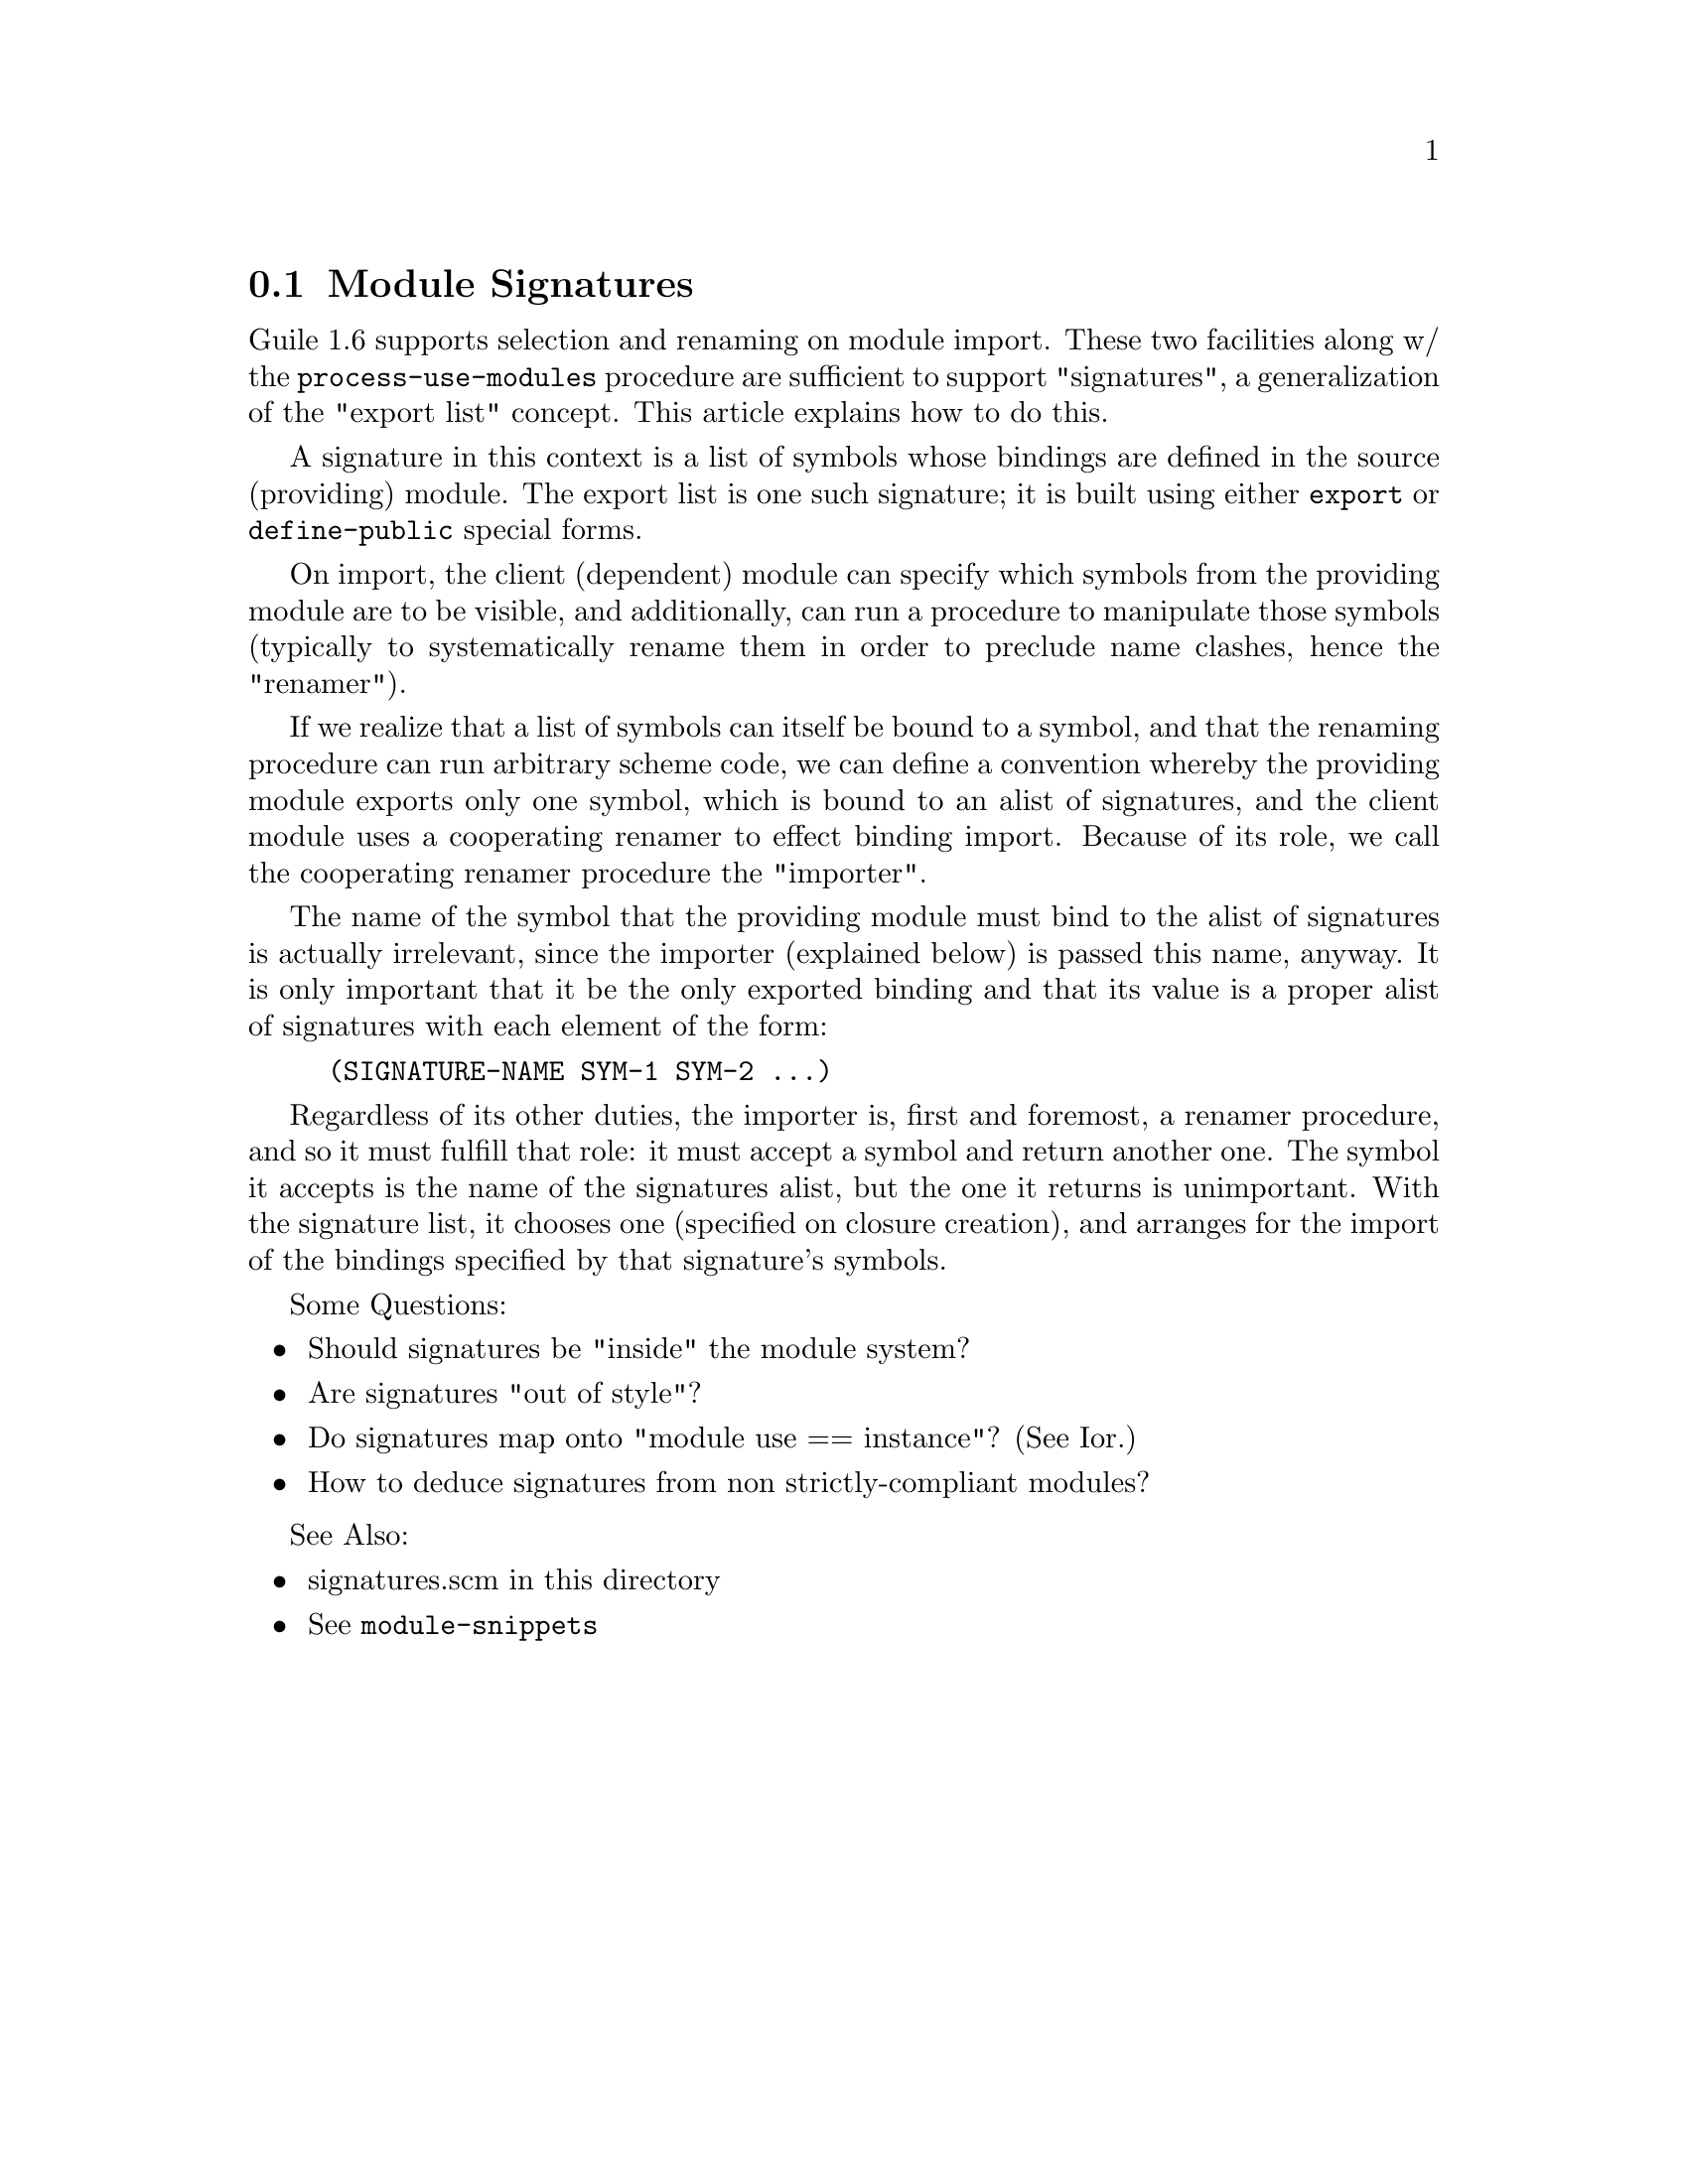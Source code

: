 @c modules/signatures.texi

@node    Module Signatures
@section Module Signatures

Guile 1.6 supports selection and renaming on module import.  These two
facilities along w/ the @code{process-use-modules} procedure are sufficient
to support "signatures", a generalization of the "export list" concept.
This article explains how to do this.

A signature in this context is a list of symbols whose bindings are defined in
the source (providing) module.  The export list is one such signature; it is
built using either @code{export} or @code{define-public} special forms.

On import, the client (dependent) module can specify which symbols from
the providing module are to be visible, and additionally, can run a
procedure to manipulate those symbols (typically to systematically
rename them in order to preclude name clashes, hence the "renamer").

If we realize that a list of symbols can itself be bound to a symbol,
and that the renaming procedure can run arbitrary scheme code, we can
define a convention whereby the providing module exports only one
symbol, which is bound to an alist of signatures, and the client module
uses a cooperating renamer to effect binding import.  Because of its
role, we call the cooperating renamer procedure the "importer".

The name of the symbol that the providing module must bind to the alist
of signatures is actually irrelevant, since the importer (explained
below) is passed this name, anyway.  It is only important that it be the
only exported binding and that its value is a proper alist of signatures
with each element of the form:

@example
	(SIGNATURE-NAME SYM-1 SYM-2 ...)
@end example

Regardless of its other duties, the importer is, first and foremost, a
renamer procedure, and so it must fulfill that role: it must accept a
symbol and return another one.  The symbol it accepts is the name of the
signatures alist, but the one it returns is unimportant.  With the
signature list, it chooses one (specified on closure creation), and
arranges for the import of the bindings specified by that signature's
symbols.

Some Questions:

@itemize

@item Should signatures be "inside" the module system?

@item Are signatures "out of style"?

@item Do signatures map onto "module use == instance"?  (See Ior.)

@item How to deduce signatures from non strictly-compliant modules?

@end itemize

See Also:

@itemize

@item signatures.scm in this directory
@item @xref{Top,Module Internals,,module-snippets}

@end itemize

@c modules/signatures.texi ends here
